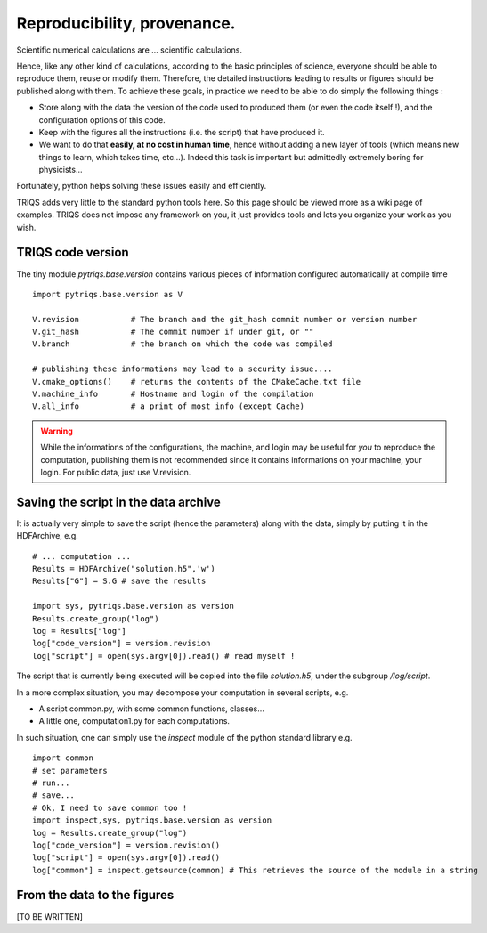 Reproducibility, provenance.
=================================

Scientific numerical calculations are ... scientific calculations.

Hence, like any other kind of calculations, according to the basic principles of science,
everyone should be able to reproduce them, reuse or modify them.
Therefore, the detailed instructions leading to results or figures 
should be published along with them.
To achieve these goals, in practice we need to be able to do simply the following things : 

* Store along with the data the version of the code used to produced them (or even the code itself !), 
  and the configuration options of this code.

* Keep with the figures all the instructions (i.e. the script) that have produced it.

* We want to do that **easily, at no cost in human time**, hence 
  without adding a new layer of tools (which means new things to learn, which takes time,  etc...). 
  Indeed this task is important but admittedly extremely boring for physicists...

Fortunately, python helps solving these issues easily and efficiently.

TRIQS adds very little to the standard python tools here.
So this page should be viewed more as a wiki page of examples.
TRIQS does not impose any framework on you, it just provides tools
and lets you organize your work as you wish.


TRIQS code version
----------------------

The tiny module `pytriqs.base.version` 
contains various pieces of information configured automatically at compile time ::

 import pytriqs.base.version as V

 V.revision           # The branch and the git_hash commit number or version number
 V.git_hash           # The commit number if under git, or ""
 V.branch             # the branch on which the code was compiled

 # publishing these informations may lead to a security issue....
 V.cmake_options()    # returns the contents of the CMakeCache.txt file 
 V.machine_info       # Hostname and login of the compilation
 V.all_info           # a print of most info (except Cache)

.. warning:: 
 
  While the informations of the configurations, the machine, and login may be useful for *you* to 
  reproduce the computation, publishing them is not recommended since it contains informations on your machine, your login.
  For public data, just use V.revision.

Saving the script in the data archive
-------------------------------------------

It is actually very simple to  save the script 
(hence the parameters) along with the data, 
simply by putting it in the HDFArchive, e.g. ::

  # ... computation ...
  Results = HDFArchive("solution.h5",'w')
  Results["G"] = S.G # save the results
  
  import sys, pytriqs.base.version as version
  Results.create_group("log")
  log = Results["log"]
  log["code_version"] = version.revision
  log["script"] = open(sys.argv[0]).read() # read myself !
   
The script that is currently being executed will be copied into the file `solution.h5`, under the subgroup `/log/script`.

In a more complex situation, you may decompose your computation in several scripts, e.g. 

* A script common.py, with some common functions, classes...
* A little one, computation1.py for each computations.

In such situation, one can simply use the `inspect` module of the python standard library e.g. ::
  
   import common
   # set parameters
   # run...
   # save...
   # Ok, I need to save common too !
   import inspect,sys, pytriqs.base.version as version
   log = Results.create_group("log")
   log["code_version"] = version.revision()
   log["script"] = open(sys.argv[0]).read()
   log["common"] = inspect.getsource(common) # This retrieves the source of the module in a string


From the data to the figures
-------------------------------------------

[TO BE WRITTEN]








